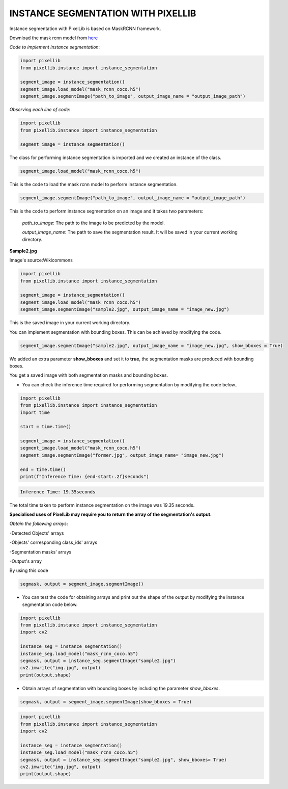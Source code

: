 .. _instance:

**INSTANCE SEGMENTATION WITH PIXELLIB**
=========================================


Instance segmentation with PixelLib is based on MaskRCNN framework.

Download the mask rcnn model from `here <https://github.com/ayoolaolafenwa/PixelLib/releases/download/1.2/mask_rcnn_coco.h5>`_

*Code to implement instance segmentation*:

.. code-block:: python

  import pixellib
  from pixellib.instance import instance_segmentation

  segment_image = instance_segmentation()
  segment_image.load_model("mask_rcnn_coco.h5") 
  segment_image.segmentImage("path_to_image", output_image_name = "output_image_path")

*Observing each line of code:*

.. code-block:: python

  import pixellib
  from pixellib.instance import instance_segmentation

  segment_image = instance_segmentation()

The class for performing instance segmentation is imported and we created an instance of the class.

.. code-block:: python

  segment_image.load_model("mask_rcnn_coco.h5") 

This is the code to load the mask rcnn model to perform instance segmentation. 

.. code-block:: python

  segment_image.segmentImage("path_to_image", output_image_name = "output_image_path")

This is the code to perform instance segmentation on an image and it takes two parameters:

  *path_to_image*: The path to the image to be predicted by the model.

  *output_image_name*: The path to save the segmentation result. It will be saved in your current working directory.

**Sample2.jpg**

.. image:: photos/sample2.jpg  

Image's source:Wikicommons




.. code-block:: python

  import pixellib
  from pixellib.instance import instance_segmentation

  segment_image = instance_segmentation()
  segment_image.load_model("mask_rcnn_coco.h5") 
  segment_image.segmentImage("sample2.jpg", output_image_name = "image_new.jpg")


.. image:: photos/masks.jpg  


This is the saved image in your current working directory. 

You can implement segmentation with bounding boxes. This can be achieved by modifying the code.

.. code-block:: python

  segment_image.segmentImage("sample2.jpg", output_image_name = "image_new.jpg", show_bboxes = True)


We added an extra parameter **show_bboxes** and set it to **true**, the segmentation masks are produced with bounding boxes.

.. image:: photos/maskboxes.jpg


You get a saved image with both segmentation masks and bounding boxes.


* You can check the inference time required for performing segmentation by modifying the code below..

.. code-block:: python
  
  import pixellib
  from pixellib.instance import instance_segmentation
  import time

  start = time.time()

  segment_image = instance_segmentation()
  segment_image.load_model("mask_rcnn_coco.h5")
  segment_image.segmentImage("former.jpg", output_image_name= "image_new.jpg")

  end = time.time()
  print(f"Inference Time: {end-start:.2f}seconds")

.. code-block:: python

  Inference Time: 19.35seconds

The total time taken to perform instance segmentation on the image was 19.35 seconds.

**Specialised uses of PixelLib may require you to return the array of the segmentation's output.**

*Obtain the following arrays*:

-Detected Objects' arrays

-Objects' corresponding class_ids' arrays

-Segmentation masks' arrays

-Output's array

By using this code

.. code-block:: python

  segmask, output = segment_image.segmentImage()




* You can test the code for obtaining arrays and print out the shape of the output by modifying the instance segmentation code below.

.. code-block:: python

  import pixellib
  from pixellib.instance import instance_segmentation
  import cv2

  instance_seg = instance_segmentation()
  instance_seg.load_model("mask_rcnn_coco.h5")
  segmask, output = instance_seg.segmentImage("sample2.jpg")
  cv2.imwrite("img.jpg", output)
  print(output.shape)


* Obtain arrays of segmentation with bounding boxes by including the parameter *show_bboxes*.

.. code-block:: python

  segmask, output = segment_image.segmentImage(show_bboxes = True)

.. code-block:: python

  import pixellib
  from pixellib.instance import instance_segmentation
  import cv2

  instance_seg = instance_segmentation()
  instance_seg.load_model("mask_rcnn_coco.h5")
  segmask, output = instance_seg.segmentImage("sample2.jpg", show_bboxes= True)
  cv2.imwrite("img.jpg", output)
  print(output.shape)

  